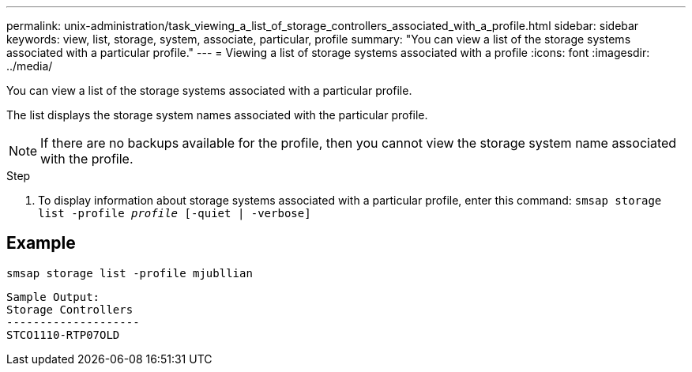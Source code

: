 ---
permalink: unix-administration/task_viewing_a_list_of_storage_controllers_associated_with_a_profile.html
sidebar: sidebar
keywords: view, list, storage, system, associate, particular, profile
summary: "You can view a list of the storage systems associated with a particular profile."
---
= Viewing a list of storage systems associated with a profile
:icons: font
:imagesdir: ../media/

[.lead]
You can view a list of the storage systems associated with a particular profile.

The list displays the storage system names associated with the particular profile.

NOTE: If there are no backups available for the profile, then you cannot view the storage system name associated with the profile.

.Step

. To display information about storage systems associated with a particular profile, enter this command: `smsap storage list -profile _profile_ [-quiet | -verbose]`

== Example

----
smsap storage list -profile mjubllian
----

----
Sample Output:
Storage Controllers
--------------------
STCO1110-RTP07OLD
----
